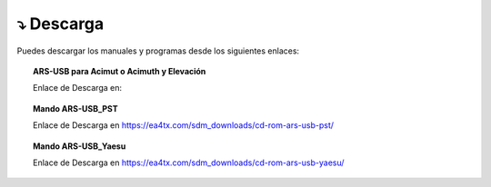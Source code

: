 ⤵ Descarga
================

Puedes descargar los manuales y programas desde los siguientes enlaces:

.. topic:: ARS-USB para Acimut o Acimuth y Elevación
             
    Enlace de Descarga en:
    
.. image:: ./images/descarga.png
    :target: https://ea4tx.com/sdm_downloads/cd-rom-ars-usb/
    :alt: Descarga
    :align: center
     
    
.. topic:: Mando ARS-USB_PST
        
    Enlace de Descarga en https://ea4tx.com/sdm_downloads/cd-rom-ars-usb-pst/
    
.. topic:: Mando ARS-USB_Yaesu
        
    Enlace de Descarga en https://ea4tx.com/sdm_downloads/cd-rom-ars-usb-yaesu/

.. image:: images/CD-ROM-ARS.png
    :width: 50%
    :align: center  

